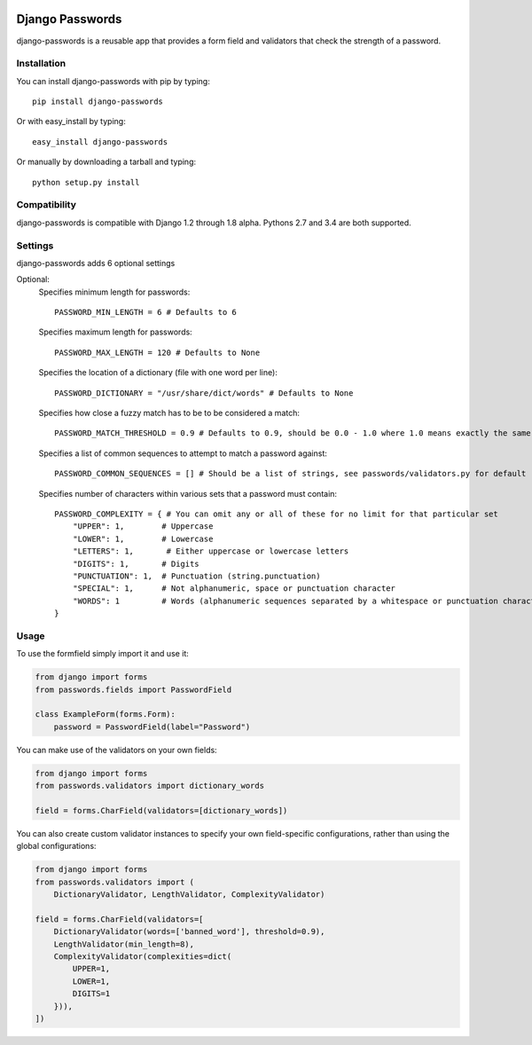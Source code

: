 .. image:: https://travis-ci.org/dstufft/django-passwords.svg?branch=master
    :target: https://travis-ci.org/dstufft/django-passwords

Django Passwords
================

django-passwords is a reusable app that provides a form field and
validators that check the strength of a password.

Installation
------------

You can install django-passwords with pip by typing::

    pip install django-passwords

Or with easy_install by typing::

    easy_install django-passwords

Or manually by downloading a tarball and typing::

    python setup.py install

Compatibility
-------------

django-passwords is compatible with Django 1.2 through 1.8 alpha. Pythons 2.7
and 3.4 are both supported.

Settings
--------

django-passwords adds 6 optional settings

Optional:
    Specifies minimum length for passwords::

        PASSWORD_MIN_LENGTH = 6 # Defaults to 6

    Specifies maximum length for passwords::

        PASSWORD_MAX_LENGTH = 120 # Defaults to None

    Specifies the location of a dictionary (file with one word per line)::

        PASSWORD_DICTIONARY = "/usr/share/dict/words" # Defaults to None

    Specifies how close a fuzzy match has to be to be considered a match::

        PASSWORD_MATCH_THRESHOLD = 0.9 # Defaults to 0.9, should be 0.0 - 1.0 where 1.0 means exactly the same.

    Specifies a list of common sequences to attempt to match a password against::

        PASSWORD_COMMON_SEQUENCES = [] # Should be a list of strings, see passwords/validators.py for default

    Specifies number of characters within various sets that a password must contain::

        PASSWORD_COMPLEXITY = { # You can omit any or all of these for no limit for that particular set
            "UPPER": 1,        # Uppercase
            "LOWER": 1,        # Lowercase
            "LETTERS": 1,       # Either uppercase or lowercase letters
            "DIGITS": 1,       # Digits
            "PUNCTUATION": 1,  # Punctuation (string.punctuation)
            "SPECIAL": 1,      # Not alphanumeric, space or punctuation character
            "WORDS": 1         # Words (alphanumeric sequences separated by a whitespace or punctuation character)
        }

Usage
-----

To use the formfield simply import it and use it:

.. code-block:: python

    from django import forms
    from passwords.fields import PasswordField

    class ExampleForm(forms.Form):
        password = PasswordField(label="Password")

You can make use of the validators on your own fields:

.. code-block:: python

    from django import forms
    from passwords.validators import dictionary_words

    field = forms.CharField(validators=[dictionary_words])

You can also create custom validator instances to specify your own
field-specific configurations, rather than using the global
configurations:

.. code-block:: python

    from django import forms
    from passwords.validators import (
        DictionaryValidator, LengthValidator, ComplexityValidator)

    field = forms.CharField(validators=[
        DictionaryValidator(words=['banned_word'], threshold=0.9),
        LengthValidator(min_length=8),
        ComplexityValidator(complexities=dict(
            UPPER=1,
            LOWER=1,
            DIGITS=1
        })),
    ])
